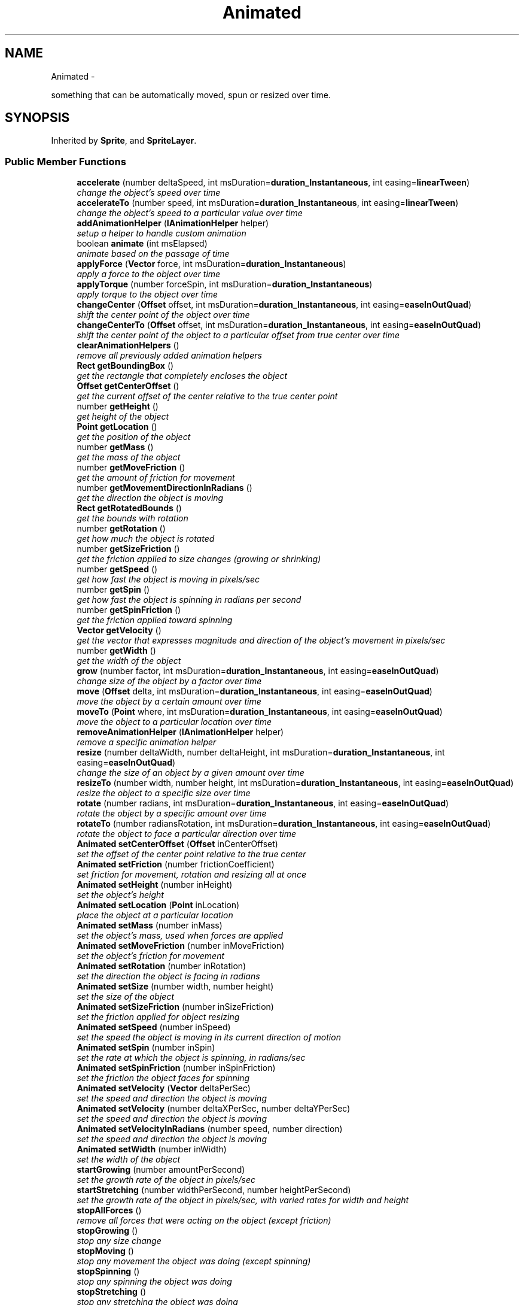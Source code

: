 .TH "Animated" 3 "Thu Jul 10 2014" "Version v0.9.4" "Pixel Dust Game Engine" \" -*- nroff -*-
.ad l
.nh
.SH NAME
Animated \- 
.PP
something that can be automatically moved, spun or resized over time\&.  

.SH SYNOPSIS
.br
.PP
.PP
Inherited by \fBSprite\fP, and \fBSpriteLayer\fP\&.
.SS "Public Member Functions"

.in +1c
.ti -1c
.RI "\fBaccelerate\fP (number deltaSpeed, int msDuration=\fBduration_Instantaneous\fP, int easing=\fBlinearTween\fP)"
.br
.RI "\fIchange the object's speed over time \fP"
.ti -1c
.RI "\fBaccelerateTo\fP (number speed, int msDuration=\fBduration_Instantaneous\fP, int easing=\fBlinearTween\fP)"
.br
.RI "\fIchange the object's speed to a particular value over time \fP"
.ti -1c
.RI "\fBaddAnimationHelper\fP (\fBIAnimationHelper\fP helper)"
.br
.RI "\fIsetup a helper to handle custom animation \fP"
.ti -1c
.RI "boolean \fBanimate\fP (int msElapsed)"
.br
.RI "\fIanimate based on the passage of time \fP"
.ti -1c
.RI "\fBapplyForce\fP (\fBVector\fP force, int msDuration=\fBduration_Instantaneous\fP)"
.br
.RI "\fIapply a force to the object over time \fP"
.ti -1c
.RI "\fBapplyTorque\fP (number forceSpin, int msDuration=\fBduration_Instantaneous\fP)"
.br
.RI "\fIapply torque to the object over time \fP"
.ti -1c
.RI "\fBchangeCenter\fP (\fBOffset\fP offset, int msDuration=\fBduration_Instantaneous\fP, int easing=\fBeaseInOutQuad\fP)"
.br
.RI "\fIshift the center point of the object over time \fP"
.ti -1c
.RI "\fBchangeCenterTo\fP (\fBOffset\fP offset, int msDuration=\fBduration_Instantaneous\fP, int easing=\fBeaseInOutQuad\fP)"
.br
.RI "\fIshift the center point of the object to a particular offset from true center over time \fP"
.ti -1c
.RI "\fBclearAnimationHelpers\fP ()"
.br
.RI "\fIremove all previously added animation helpers \fP"
.ti -1c
.RI "\fBRect\fP \fBgetBoundingBox\fP ()"
.br
.RI "\fIget the rectangle that completely encloses the object \fP"
.ti -1c
.RI "\fBOffset\fP \fBgetCenterOffset\fP ()"
.br
.RI "\fIget the current offset of the center relative to the true center point \fP"
.ti -1c
.RI "number \fBgetHeight\fP ()"
.br
.RI "\fIget height of the object \fP"
.ti -1c
.RI "\fBPoint\fP \fBgetLocation\fP ()"
.br
.RI "\fIget the position of the object \fP"
.ti -1c
.RI "number \fBgetMass\fP ()"
.br
.RI "\fIget the mass of the object \fP"
.ti -1c
.RI "number \fBgetMoveFriction\fP ()"
.br
.RI "\fIget the amount of friction for movement \fP"
.ti -1c
.RI "number \fBgetMovementDirectionInRadians\fP ()"
.br
.RI "\fIget the direction the object is moving \fP"
.ti -1c
.RI "\fBRect\fP \fBgetRotatedBounds\fP ()"
.br
.RI "\fIget the bounds with rotation \fP"
.ti -1c
.RI "number \fBgetRotation\fP ()"
.br
.RI "\fIget how much the object is rotated \fP"
.ti -1c
.RI "number \fBgetSizeFriction\fP ()"
.br
.RI "\fIget the friction applied to size changes (growing or shrinking) \fP"
.ti -1c
.RI "number \fBgetSpeed\fP ()"
.br
.RI "\fIget how fast the object is moving in pixels/sec \fP"
.ti -1c
.RI "number \fBgetSpin\fP ()"
.br
.RI "\fIget how fast the object is spinning in radians per second \fP"
.ti -1c
.RI "number \fBgetSpinFriction\fP ()"
.br
.RI "\fIget the friction applied toward spinning \fP"
.ti -1c
.RI "\fBVector\fP \fBgetVelocity\fP ()"
.br
.RI "\fIget the vector that expresses magnitude and direction of the object's movement in pixels/sec \fP"
.ti -1c
.RI "number \fBgetWidth\fP ()"
.br
.RI "\fIget the width of the object \fP"
.ti -1c
.RI "\fBgrow\fP (number factor, int msDuration=\fBduration_Instantaneous\fP, int easing=\fBeaseInOutQuad\fP)"
.br
.RI "\fIchange size of the object by a factor over time \fP"
.ti -1c
.RI "\fBmove\fP (\fBOffset\fP delta, int msDuration=\fBduration_Instantaneous\fP, int easing=\fBeaseInOutQuad\fP)"
.br
.RI "\fImove the object by a certain amount over time \fP"
.ti -1c
.RI "\fBmoveTo\fP (\fBPoint\fP where, int msDuration=\fBduration_Instantaneous\fP, int easing=\fBeaseInOutQuad\fP)"
.br
.RI "\fImove the object to a particular location over time \fP"
.ti -1c
.RI "\fBremoveAnimationHelper\fP (\fBIAnimationHelper\fP helper)"
.br
.RI "\fIremove a specific animation helper \fP"
.ti -1c
.RI "\fBresize\fP (number deltaWidth, number deltaHeight, int msDuration=\fBduration_Instantaneous\fP, int easing=\fBeaseInOutQuad\fP)"
.br
.RI "\fIchange the size of an object by a given amount over time \fP"
.ti -1c
.RI "\fBresizeTo\fP (number width, number height, int msDuration=\fBduration_Instantaneous\fP, int easing=\fBeaseInOutQuad\fP)"
.br
.RI "\fIresize the object to a specific size over time \fP"
.ti -1c
.RI "\fBrotate\fP (number radians, int msDuration=\fBduration_Instantaneous\fP, int easing=\fBeaseInOutQuad\fP)"
.br
.RI "\fIrotate the object by a specific amount over time \fP"
.ti -1c
.RI "\fBrotateTo\fP (number radiansRotation, int msDuration=\fBduration_Instantaneous\fP, int easing=\fBeaseInOutQuad\fP)"
.br
.RI "\fIrotate the object to face a particular direction over time \fP"
.ti -1c
.RI "\fBAnimated\fP \fBsetCenterOffset\fP (\fBOffset\fP inCenterOffset)"
.br
.RI "\fIset the offset of the center point relative to the true center \fP"
.ti -1c
.RI "\fBAnimated\fP \fBsetFriction\fP (number frictionCoefficient)"
.br
.RI "\fIset friction for movement, rotation and resizing all at once \fP"
.ti -1c
.RI "\fBAnimated\fP \fBsetHeight\fP (number inHeight)"
.br
.RI "\fIset the object's height \fP"
.ti -1c
.RI "\fBAnimated\fP \fBsetLocation\fP (\fBPoint\fP inLocation)"
.br
.RI "\fIplace the object at a particular location \fP"
.ti -1c
.RI "\fBAnimated\fP \fBsetMass\fP (number inMass)"
.br
.RI "\fIset the object's mass, used when forces are applied \fP"
.ti -1c
.RI "\fBAnimated\fP \fBsetMoveFriction\fP (number inMoveFriction)"
.br
.RI "\fIset the object's friction for movement \fP"
.ti -1c
.RI "\fBAnimated\fP \fBsetRotation\fP (number inRotation)"
.br
.RI "\fIset the direction the object is facing in radians \fP"
.ti -1c
.RI "\fBAnimated\fP \fBsetSize\fP (number width, number height)"
.br
.RI "\fIset the size of the object \fP"
.ti -1c
.RI "\fBAnimated\fP \fBsetSizeFriction\fP (number inSizeFriction)"
.br
.RI "\fIset the friction applied for object resizing \fP"
.ti -1c
.RI "\fBAnimated\fP \fBsetSpeed\fP (number inSpeed)"
.br
.RI "\fIset the speed the object is moving in its current direction of motion \fP"
.ti -1c
.RI "\fBAnimated\fP \fBsetSpin\fP (number inSpin)"
.br
.RI "\fIset the rate at which the object is spinning, in radians/sec \fP"
.ti -1c
.RI "\fBAnimated\fP \fBsetSpinFriction\fP (number inSpinFriction)"
.br
.RI "\fIset the friction the object faces for spinning \fP"
.ti -1c
.RI "\fBAnimated\fP \fBsetVelocity\fP (\fBVector\fP deltaPerSec)"
.br
.RI "\fIset the speed and direction the object is moving \fP"
.ti -1c
.RI "\fBAnimated\fP \fBsetVelocity\fP (number deltaXPerSec, number deltaYPerSec)"
.br
.RI "\fIset the speed and direction the object is moving \fP"
.ti -1c
.RI "\fBAnimated\fP \fBsetVelocityInRadians\fP (number speed, number direction)"
.br
.RI "\fIset the speed and direction the object is moving \fP"
.ti -1c
.RI "\fBAnimated\fP \fBsetWidth\fP (number inWidth)"
.br
.RI "\fIset the width of the object \fP"
.ti -1c
.RI "\fBstartGrowing\fP (number amountPerSecond)"
.br
.RI "\fIset the growth rate of the object in pixels/sec \fP"
.ti -1c
.RI "\fBstartStretching\fP (number widthPerSecond, number heightPerSecond)"
.br
.RI "\fIset the growth rate of the object in pixels/sec, with varied rates for width and height \fP"
.ti -1c
.RI "\fBstopAllForces\fP ()"
.br
.RI "\fIremove all forces that were acting on the object (except friction) \fP"
.ti -1c
.RI "\fBstopGrowing\fP ()"
.br
.RI "\fIstop any size change \fP"
.ti -1c
.RI "\fBstopMoving\fP ()"
.br
.RI "\fIstop any movement the object was doing (except spinning) \fP"
.ti -1c
.RI "\fBstopSpinning\fP ()"
.br
.RI "\fIstop any spinning the object was doing \fP"
.ti -1c
.RI "\fBstopStretching\fP ()"
.br
.RI "\fIstop any stretching the object was doing \fP"
.ti -1c
.RI "\fBstretch\fP (number widthFactor, number heightFactor, int msDuration=\fBduration_Instantaneous\fP, int easing=\fBeaseInOutQuad\fP)"
.br
.RI "\fIchange the dimensions of the object over time \fP"
.ti -1c
.RI "\fBAnimated\fP \fBwait\fP (int msDuration)"
.br
.RI "\fIwait before beginning the next animation call that operates over time \fP"
.in -1c
.SH "Detailed Description"
.PP 
something that can be automatically moved, spun or resized over time\&. 

\fBNote:\fP
.RS 4
\fBAPI Stability: 2 - Unstable\fP\&. The API is in the process of settling, but has not yet had sufficient real-world testing to be considered stable\&. Backwards-compatibility will be maintained if reasonable\&. It has no drawing capabilities, so it is not intended to be used directly in most cases, but rather as a base class for items that can be animated\&. It could be used on a server to drive animation that is rendered on the client\&.
.RE
.PP
\fBSee Also:\fP
.RS 4
\fBSprite\fP 
.PP
\fBSpriteLayer\fP 
.RE
.PP

.SH "Member Function Documentation"
.PP 
.SS "accelerate (numberdeltaSpeed, intmsDuration = \fC\fBduration_Instantaneous\fP\fP, inteasing = \fC\fBlinearTween\fP\fP)"

.PP
change the object's speed over time Change the speed of an object in the current direction of motion\&.
.PP
Honors delay given by \fBwait()\fP 
.SS "accelerateTo (numberspeed, intmsDuration = \fC\fBduration_Instantaneous\fP\fP, inteasing = \fC\fBlinearTween\fP\fP)"

.PP
change the object's speed to a particular value over time Honors delay given by \fBwait()\fP 
.SS "addAnimationHelper (\fBIAnimationHelper\fPhelper)"

.PP
setup a helper to handle custom animation \fBSee Also:\fP
.RS 4
\fBIAnimationHelper\fP 
.RE
.PP

.SS "animate (intmsElapsed)"

.PP
animate based on the passage of time \fBReturns:\fP
.RS 4
true if anything (position, size, movement, etc\&.\&.\&.) changed 
.RE
.PP

.SS "applyForce (\fBVector\fPforce, intmsDuration = \fC\fBduration_Instantaneous\fP\fP)"

.PP
apply a force to the object over time Honors delay given by \fBwait()\fP 
.SS "applyTorque (numberforceSpin, intmsDuration = \fC\fBduration_Instantaneous\fP\fP)"

.PP
apply torque to the object over time Honors delay given by \fBwait()\fP 
.SS "changeCenter (\fBOffset\fPoffset, intmsDuration = \fC\fBduration_Instantaneous\fP\fP, inteasing = \fC\fBeaseInOutQuad\fP\fP)"

.PP
shift the center point of the object over time Honors delay given by \fBwait()\fP 
.SS "changeCenterTo (\fBOffset\fPoffset, intmsDuration = \fC\fBduration_Instantaneous\fP\fP, inteasing = \fC\fBeaseInOutQuad\fP\fP)"

.PP
shift the center point of the object to a particular offset from true center over time Honors delay given by \fBwait()\fP 
.SS "clearAnimationHelpers ()"

.PP
remove all previously added animation helpers \fBSee Also:\fP
.RS 4
\fBaddAnimationHelper\fP 
.RE
.PP

.SS "getBoundingBox ()"

.PP
get the rectangle that completely encloses the object 
.SS "getCenterOffset ()"

.PP
get the current offset of the center relative to the true center point 
.SS "getHeight ()"

.PP
get height of the object 
.SS "getLocation ()"

.PP
get the position of the object 
.SS "getMass ()"

.PP
get the mass of the object 
.SS "getMoveFriction ()"

.PP
get the amount of friction for movement 
.SS "getMovementDirectionInRadians ()"

.PP
get the direction the object is moving 
.SS "getRotatedBounds ()"

.PP
get the bounds with rotation 
.SS "getRotation ()"

.PP
get how much the object is rotated 
.SS "getSizeFriction ()"

.PP
get the friction applied to size changes (growing or shrinking) 
.SS "getSpeed ()"

.PP
get how fast the object is moving in pixels/sec 
.SS "getSpin ()"

.PP
get how fast the object is spinning in radians per second 
.SS "getSpinFriction ()"

.PP
get the friction applied toward spinning 
.SS "getVelocity ()"

.PP
get the vector that expresses magnitude and direction of the object's movement in pixels/sec 
.SS "getWidth ()"

.PP
get the width of the object 
.SS "grow (numberfactor, intmsDuration = \fC\fBduration_Instantaneous\fP\fP, inteasing = \fC\fBeaseInOutQuad\fP\fP)"

.PP
change size of the object by a factor over time If factor is greater than 1\&.0, the object will grow, if less than 1\&.0, the object will shrink\&.
.PP
Honors delay given by \fBwait()\fP 
.SS "move (\fBOffset\fPdelta, intmsDuration = \fC\fBduration_Instantaneous\fP\fP, inteasing = \fC\fBeaseInOutQuad\fP\fP)"

.PP
move the object by a certain amount over time Honors delay given by \fBwait()\fP 
.PP
.nf
myAnimated.wait(10).move(offset); // waits 10 ms before move

myAnimated.move(offset); // move immediately
.fi
.PP
 
.SS "moveTo (\fBPoint\fPwhere, intmsDuration = \fC\fBduration_Instantaneous\fP\fP, inteasing = \fC\fBeaseInOutQuad\fP\fP)"

.PP
move the object to a particular location over time Honors delay given by \fBwait()\fP 
.PP
.nf
myAnimated.wait(10).moveTo(p); // waits 10 ms before move

myAnimated.moveTo(p); // move immediately
.fi
.PP
 
.SS "removeAnimationHelper (\fBIAnimationHelper\fPhelper)"

.PP
remove a specific animation helper \fBSee Also:\fP
.RS 4
\fBaddAnimationHelper\fP 
.RE
.PP

.SS "resize (numberdeltaWidth, numberdeltaHeight, intmsDuration = \fC\fBduration_Instantaneous\fP\fP, inteasing = \fC\fBeaseInOutQuad\fP\fP)"

.PP
change the size of an object by a given amount over time Honors delay given by \fBwait()\fP 
.SS "resizeTo (numberwidth, numberheight, intmsDuration = \fC\fBduration_Instantaneous\fP\fP, inteasing = \fC\fBeaseInOutQuad\fP\fP)"

.PP
resize the object to a specific size over time Honors delay given by \fBwait()\fP 
.SS "rotate (numberradians, intmsDuration = \fC\fBduration_Instantaneous\fP\fP, inteasing = \fC\fBeaseInOutQuad\fP\fP)"

.PP
rotate the object by a specific amount over time Honors delay given by \fBwait()\fP 
.SS "rotateTo (numberradiansRotation, intmsDuration = \fC\fBduration_Instantaneous\fP\fP, inteasing = \fC\fBeaseInOutQuad\fP\fP)"

.PP
rotate the object to face a particular direction over time Honors delay given by \fBwait()\fP 
.SS "setCenterOffset (\fBOffset\fPinCenterOffset)"

.PP
set the offset of the center point relative to the true center 
.SS "setFriction (numberfrictionCoefficient)"

.PP
set friction for movement, rotation and resizing all at once 
.SS "setHeight (numberinHeight)"

.PP
set the object's height 
.SS "setLocation (\fBPoint\fPinLocation)"

.PP
place the object at a particular location 
.SS "setMass (numberinMass)"

.PP
set the object's mass, used when forces are applied 
.SS "setMoveFriction (numberinMoveFriction)"

.PP
set the object's friction for movement 
.SS "setRotation (numberinRotation)"

.PP
set the direction the object is facing in radians 
.SS "setSize (numberwidth, numberheight)"

.PP
set the size of the object 
.SS "setSizeFriction (numberinSizeFriction)"

.PP
set the friction applied for object resizing 
.SS "setSpeed (numberinSpeed)"

.PP
set the speed the object is moving in its current direction of motion 
.SS "setSpin (numberinSpin)"

.PP
set the rate at which the object is spinning, in radians/sec 
.SS "setSpinFriction (numberinSpinFriction)"

.PP
set the friction the object faces for spinning 
.SS "setVelocity (\fBVector\fPdeltaPerSec)"

.PP
set the speed and direction the object is moving 
.SS "setVelocity (numberdeltaXPerSec, numberdeltaYPerSec)"

.PP
set the speed and direction the object is moving 
.SS "setVelocityInRadians (numberspeed, numberdirection)"

.PP
set the speed and direction the object is moving 
.SS "setWidth (numberinWidth)"

.PP
set the width of the object 
.SS "startGrowing (numberamountPerSecond)"

.PP
set the growth rate of the object in pixels/sec 
.SS "startStretching (numberwidthPerSecond, numberheightPerSecond)"

.PP
set the growth rate of the object in pixels/sec, with varied rates for width and height 
.SS "stopAllForces ()"

.PP
remove all forces that were acting on the object (except friction) 
.SS "stopGrowing ()"

.PP
stop any size change \fBSee Also:\fP
.RS 4
\fBstartGrowing\fP 
.RE
.PP

.SS "stopMoving ()"

.PP
stop any movement the object was doing (except spinning) 
.SS "stopSpinning ()"

.PP
stop any spinning the object was doing 
.SS "stopStretching ()"

.PP
stop any stretching the object was doing 
.SS "stretch (numberwidthFactor, numberheightFactor, intmsDuration = \fC\fBduration_Instantaneous\fP\fP, inteasing = \fC\fBeaseInOutQuad\fP\fP)"

.PP
change the dimensions of the object over time Honors delay given by \fBwait()\fP 
.SS "wait (intmsDuration)"

.PP
wait before beginning the next animation call that operates over time Only applies to the next call, and only applies to calls where a duration can be passed in
.PP
Works with: \fBmove()\fP, \fBmoveTo()\fP, \fBaccelerateTo()\fP, \fBresize()\fP, \fBstretch()\fP, \fBgrow()\fP, \fBresizeTo()\fP, \fBrotate()\fP, \fBrotateTo()\fP, \fBchangeCenter()\fP, \fBchangeCenterTo()\fP, \fBapplyForce()\fP, \fBapplyTorque()\fP, 

.SH "Author"
.PP 
Generated automatically by Doxygen for Pixel Dust Game Engine from the source code\&.

